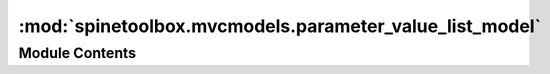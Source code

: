 :mod:`spinetoolbox.mvcmodels.parameter_value_list_model`
========================================================

.. py:module:: spinetoolbox.mvcmodels.parameter_value_list_model

.. autoapi-nested-parse::

   A tree model for parameter value lists.

   :authors: M. Marin (KTH)
   :date:   28.6.2019



Module Contents
---------------

.. py:class:: EditableMixin

   .. method:: flags(self, column)


      Makes items editable.



.. py:class:: GrayFontMixin

   Paints the text gray.

   .. method:: data(self, column, role=Qt.DisplayRole)




.. py:class:: BoldFontMixin

   Bolds text.

   .. method:: data(self, column, role=Qt.DisplayRole)




.. py:class:: AppendEmptyChildMixin

   Provides a method to append an empty child if needed.

   .. method:: append_empty_child(self, row)


      Append empty child if the row is the last one.



.. py:class:: DBItem(db_map)

   Bases: :class:`spinetoolbox.mvcmodels.parameter_value_list_model.AppendEmptyChildMixin`, :class:`spinetoolbox.mvcmodels.minimal_tree_model.TreeItem`

   An item representing a db.

   Init class.

   Args
       db_mngr (SpineDBManager)
       db_map (DiffDatabaseMapping)

   .. method:: db_mngr(self)
      :property:



   .. method:: fetch_more(self)



   .. method:: empty_child(self)



   .. method:: data(self, column, role=Qt.DisplayRole)


      Shows Spine icon for fun.



.. py:class:: ListItem(db_map, identifier=None, name=None, value_list=())

   Bases: :class:`spinetoolbox.mvcmodels.parameter_value_list_model.GrayFontMixin`, :class:`spinetoolbox.mvcmodels.parameter_value_list_model.BoldFontMixin`, :class:`spinetoolbox.mvcmodels.parameter_value_list_model.AppendEmptyChildMixin`, :class:`spinetoolbox.mvcmodels.parameter_value_list_model.EditableMixin`, :class:`spinetoolbox.mvcmodels.minimal_tree_model.TreeItem`

   A list item.

   .. method:: db_mngr(self)
      :property:



   .. method:: fetch_more(self)



   .. method:: compile_value_list(self)



   .. method:: empty_child(self)



   .. method:: data(self, column, role=Qt.DisplayRole)



   .. method:: set_data(self, column, name)



   .. method:: set_child_data(self, child, value)



   .. method:: update_name_in_db(self, name)



   .. method:: update_value_list_in_db(self, child, value)



   .. method:: add_to_db(self)


      Add item to db.


   .. method:: handle_updated_in_db(self, name, value_list)


      Runs when an item with this id has been updated in the db.


   .. method:: handle_added_to_db(self, identifier, value_list)


      Runs when the item with this name has been added to the db.


   .. method:: reset_value_list(self, value_list)




.. py:class:: ValueItem(value=None)

   Bases: :class:`spinetoolbox.mvcmodels.parameter_value_list_model.GrayFontMixin`, :class:`spinetoolbox.mvcmodels.parameter_value_list_model.EditableMixin`, :class:`spinetoolbox.mvcmodels.minimal_tree_model.TreeItem`

   A value item.

   .. method:: data(self, column, role=Qt.DisplayRole)



   .. method:: set_data(self, column, value)




.. py:class:: ParameterValueListModel(parent, db_mngr, *db_maps)

   Bases: :class:`spinetoolbox.mvcmodels.minimal_tree_model.MinimalTreeModel`

   A model to display parameter value list data in a tree view.


   :param parent:
   :type parent: DataStoreForm
   :param db_mngr:
   :type db_mngr: SpineDBManager
   :param db_maps: DiffDatabaseMapping instances
   :type db_maps: iter

   Initialize class

   .. attribute:: remove_selection_requested
      

      

   .. attribute:: remove_icon
      

      

   .. method:: receive_parameter_value_lists_added(self, db_map_data)



   .. method:: receive_parameter_value_lists_updated(self, db_map_data)



   .. method:: receive_parameter_value_lists_removed(self, db_map_data)



   .. method:: build_tree(self)


      Initialize the internal data structure of the model.


   .. method:: columnCount(self, parent=QModelIndex())


      Returns the number of columns under the given parent. Always 1.



